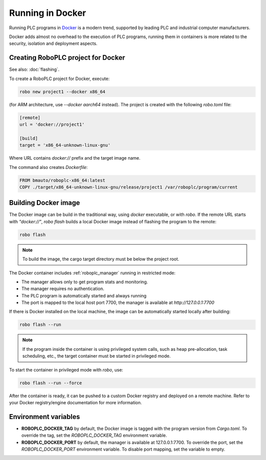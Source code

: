 Running in Docker
*****************

Running PLC programs in `Docker <https://www.docker.com>`_ is a modern trend,
supported by leading PLC and industrial computer manufacturers.

Docker adds almost no overhead to the execution of PLC programs, running them
in containers is more related to the security, isolation and deployment
aspects.

Creating RoboPLC project for Docker
===================================

See also: :doc:`flashing`.

To create a RoboPLC project for Docker, execute:

.. code:: shell

    robo new project1 --docker x86_64

(for ARM architecture, use `--docker aarch64` instead). The project is created
with the following `robo.toml` file:

.. code:: toml

   [remote]
   url = 'docker://project1'

   [build]
   target = 'x86_64-unknown-linux-gnu'

Where URL contains `docker://` prefix and the target image name.

The command also creates `Dockerfile`:

.. code:: dockerfile

    FROM bmauto/roboplc-x86_64:latest
    COPY ./target/x86_64-unknown-linux-gnu/release/project1 /var/roboplc/program/current

Building Docker image
=====================

The Docker image can be build in the traditional way, using `docker`
executable, or with `robo`. If the remote URL starts with `"docker://"`, `robo
flash` builds a local Docker image instead of flashing the program to the
remote:

.. code:: shell

    robo flash

.. note::

   To build the image, the cargo target directory must be below the project
   root.

The Docker container includes :ref:`roboplc_manager` running in restricted
mode:

* The manager allows only to get program stats and monitoring.

* The manager requires no authentication.

* The PLC program is automatically started and always running

* The port is mapped to the local host port 7700, the manager is available at
  `http://127.0.0.1:7700`

If there is Docker installed on the local machine, the image can be
automatically started locally after building:

.. code:: shell

    robo flash --run

.. note::

   If the program inside the container is using privileged system calls, such
   as heap pre-allocation, task scheduling, etc., the target container must be
   started in privileged mode.

To start the container in privileged mode with `robo`, use:

.. code:: shell

    robo flash --run --force

After the container is ready, it can be pushed to a custom Docker registry and
deployed on a remote machine. Refer to your Docker registry/engine
documentation for more information.

Environment variables
=====================

* **ROBOPLC_DOCKER_TAG** by default, the Docker image is tagged with the
  program version from `Cargo.toml`. To override the tag, set the
  `ROBOPLC_DOCKER_TAG` environment variable.

* **ROBOPLC_DOCKER_PORT** by default, the manager is available at
  127.0.0.1:7700. To override the port, set the `ROBOPLC_DOCKER_PORT`
  environment variable. To disable port mapping, set the variable to empty.
